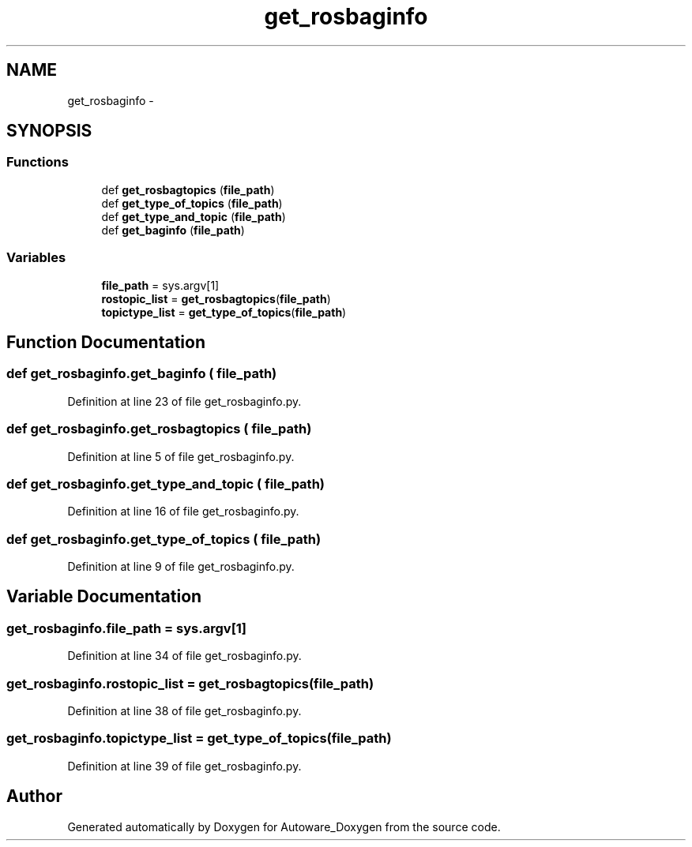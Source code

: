 .TH "get_rosbaginfo" 3 "Fri May 22 2020" "Autoware_Doxygen" \" -*- nroff -*-
.ad l
.nh
.SH NAME
get_rosbaginfo \- 
.SH SYNOPSIS
.br
.PP
.SS "Functions"

.in +1c
.ti -1c
.RI "def \fBget_rosbagtopics\fP (\fBfile_path\fP)"
.br
.ti -1c
.RI "def \fBget_type_of_topics\fP (\fBfile_path\fP)"
.br
.ti -1c
.RI "def \fBget_type_and_topic\fP (\fBfile_path\fP)"
.br
.ti -1c
.RI "def \fBget_baginfo\fP (\fBfile_path\fP)"
.br
.in -1c
.SS "Variables"

.in +1c
.ti -1c
.RI "\fBfile_path\fP = sys\&.argv[1]"
.br
.ti -1c
.RI "\fBrostopic_list\fP = \fBget_rosbagtopics\fP(\fBfile_path\fP)"
.br
.ti -1c
.RI "\fBtopictype_list\fP = \fBget_type_of_topics\fP(\fBfile_path\fP)"
.br
.in -1c
.SH "Function Documentation"
.PP 
.SS "def get_rosbaginfo\&.get_baginfo ( file_path)"

.PP
Definition at line 23 of file get_rosbaginfo\&.py\&.
.SS "def get_rosbaginfo\&.get_rosbagtopics ( file_path)"

.PP
Definition at line 5 of file get_rosbaginfo\&.py\&.
.SS "def get_rosbaginfo\&.get_type_and_topic ( file_path)"

.PP
Definition at line 16 of file get_rosbaginfo\&.py\&.
.SS "def get_rosbaginfo\&.get_type_of_topics ( file_path)"

.PP
Definition at line 9 of file get_rosbaginfo\&.py\&.
.SH "Variable Documentation"
.PP 
.SS "get_rosbaginfo\&.file_path = sys\&.argv[1]"

.PP
Definition at line 34 of file get_rosbaginfo\&.py\&.
.SS "get_rosbaginfo\&.rostopic_list = \fBget_rosbagtopics\fP(\fBfile_path\fP)"

.PP
Definition at line 38 of file get_rosbaginfo\&.py\&.
.SS "get_rosbaginfo\&.topictype_list = \fBget_type_of_topics\fP(\fBfile_path\fP)"

.PP
Definition at line 39 of file get_rosbaginfo\&.py\&.
.SH "Author"
.PP 
Generated automatically by Doxygen for Autoware_Doxygen from the source code\&.

